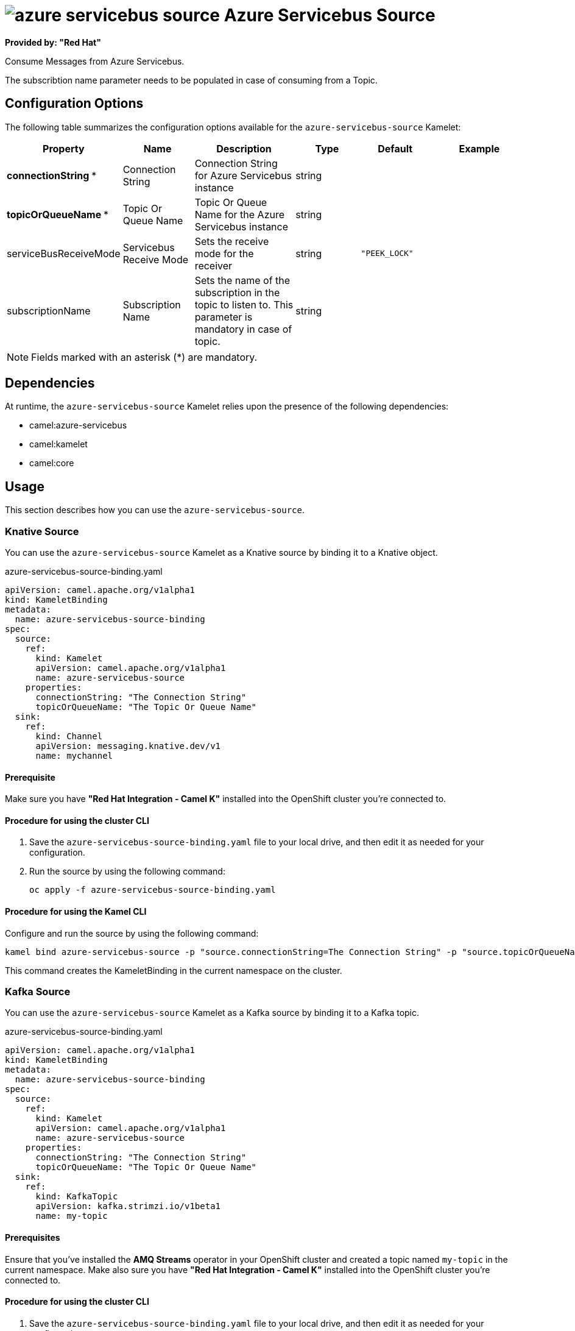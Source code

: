 // THIS FILE IS AUTOMATICALLY GENERATED: DO NOT EDIT

= image:kamelets/azure-servicebus-source.svg[] Azure Servicebus Source

*Provided by: "Red Hat"*

Consume Messages from Azure Servicebus.

The subscribtion name parameter needs to be populated in case of consuming from a Topic.

== Configuration Options

The following table summarizes the configuration options available for the `azure-servicebus-source` Kamelet:
[width="100%",cols="2,^2,3,^2,^2,^3",options="header"]
|===
| Property| Name| Description| Type| Default| Example
| *connectionString {empty}* *| Connection String| Connection String for Azure Servicebus instance| string| | 
| *topicOrQueueName {empty}* *| Topic Or Queue Name| Topic Or Queue Name for the Azure Servicebus instance| string| | 
| serviceBusReceiveMode| Servicebus Receive Mode| Sets the receive mode for the receiver| string| `"PEEK_LOCK"`| 
| subscriptionName| Subscription Name| Sets the name of the subscription in the topic to listen to. This parameter is mandatory in case of topic.| string| | 
|===

NOTE: Fields marked with an asterisk ({empty}*) are mandatory.


== Dependencies

At runtime, the `azure-servicebus-source` Kamelet relies upon the presence of the following dependencies:

- camel:azure-servicebus
- camel:kamelet
- camel:core 

== Usage

This section describes how you can use the `azure-servicebus-source`.

=== Knative Source

You can use the `azure-servicebus-source` Kamelet as a Knative source by binding it to a Knative object.

.azure-servicebus-source-binding.yaml
[source,yaml]
----
apiVersion: camel.apache.org/v1alpha1
kind: KameletBinding
metadata:
  name: azure-servicebus-source-binding
spec:
  source:
    ref:
      kind: Kamelet
      apiVersion: camel.apache.org/v1alpha1
      name: azure-servicebus-source
    properties:
      connectionString: "The Connection String"
      topicOrQueueName: "The Topic Or Queue Name"
  sink:
    ref:
      kind: Channel
      apiVersion: messaging.knative.dev/v1
      name: mychannel
  
----

==== *Prerequisite*

Make sure you have *"Red Hat Integration - Camel K"* installed into the OpenShift cluster you're connected to.

==== *Procedure for using the cluster CLI*

. Save the `azure-servicebus-source-binding.yaml` file to your local drive, and then edit it as needed for your configuration.

. Run the source by using the following command:
+
[source,shell]
----
oc apply -f azure-servicebus-source-binding.yaml
----

==== *Procedure for using the Kamel CLI*

Configure and run the source by using the following command:

[source,shell]
----
kamel bind azure-servicebus-source -p "source.connectionString=The Connection String" -p "source.topicOrQueueName=The Topic Or Queue Name" channel:mychannel
----

This command creates the KameletBinding in the current namespace on the cluster.

=== Kafka Source

You can use the `azure-servicebus-source` Kamelet as a Kafka source by binding it to a Kafka topic.

.azure-servicebus-source-binding.yaml
[source,yaml]
----
apiVersion: camel.apache.org/v1alpha1
kind: KameletBinding
metadata:
  name: azure-servicebus-source-binding
spec:
  source:
    ref:
      kind: Kamelet
      apiVersion: camel.apache.org/v1alpha1
      name: azure-servicebus-source
    properties:
      connectionString: "The Connection String"
      topicOrQueueName: "The Topic Or Queue Name"
  sink:
    ref:
      kind: KafkaTopic
      apiVersion: kafka.strimzi.io/v1beta1
      name: my-topic
  
----

==== *Prerequisites*

Ensure that you've installed the *AMQ Streams* operator in your OpenShift cluster and created a topic named `my-topic` in the current namespace.
Make also sure you have *"Red Hat Integration - Camel K"* installed into the OpenShift cluster you're connected to.

==== *Procedure for using the cluster CLI*

. Save the `azure-servicebus-source-binding.yaml` file to your local drive, and then edit it as needed for your configuration.

. Run the source by using the following command:
+
[source,shell]
----
oc apply -f azure-servicebus-source-binding.yaml
----

==== *Procedure for using the Kamel CLI*

Configure and run the source by using the following command:

[source,shell]
----
kamel bind azure-servicebus-source -p "source.connectionString=The Connection String" -p "source.topicOrQueueName=The Topic Or Queue Name" kafka.strimzi.io/v1beta1:KafkaTopic:my-topic
----

This command creates the KameletBinding in the current namespace on the cluster.

== Kamelet source file

https://github.com/openshift-integration/kamelet-catalog/blob/main/azure-servicebus-source.kamelet.yaml

// THIS FILE IS AUTOMATICALLY GENERATED: DO NOT EDIT
